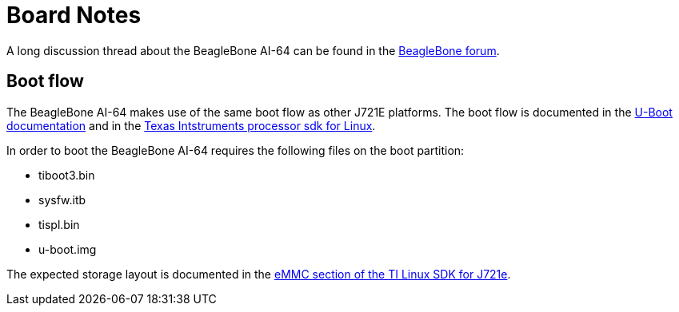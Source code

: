 = Board Notes

A long discussion thread about the BeagleBone AI-64 can be found in the https://forum.beagleboard.org/t/ai-64-discoveries-and-insights-megathread/34014[BeagleBone forum].

== Boot flow

The BeagleBone AI-64 makes use of the same boot flow as other J721E platforms.
The boot flow is documented in the
https://github.com/u-boot/u-boot/blob/master/doc/board/ti/j721e_evm.rst[U-Boot documentation]
and in the
https://software-dl.ti.com/processor-sdk-linux/esd/docs/06_03_00_106/linux/Foundational_Components_U-Boot.html[Texas Intstruments processor sdk for Linux].

In order to boot the BeagleBone AI-64 requires the following files on the boot partition:

* tiboot3.bin
* sysfw.itb
* tispl.bin
* u-boot.img

The expected storage layout is documented in the https://software-dl.ti.com/jacinto7/esd/processor-sdk-linux-jacinto7/08_00_00_08/exports/docs/linux/Foundational_Components/U-Boot/UG-Memory.html#[eMMC section of the TI Linux SDK for J721e].


